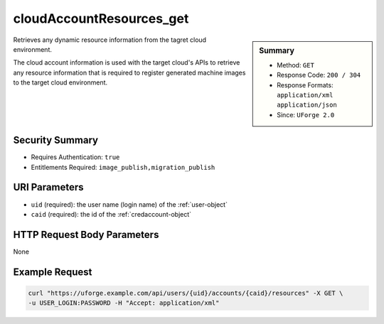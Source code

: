.. Copyright FUJITSU LIMITED 2016-2019

.. _cloudAccountResources-get:

cloudAccountResources_get
-------------------------

.. function:: GET /users/{uid}/accounts/{caid}/resources

.. sidebar:: Summary

	* Method: ``GET``
	* Response Code: ``200 / 304``
	* Response Formats: ``application/xml`` ``application/json``
	* Since: ``UForge 2.0``

Retrieves any dynamic resource information from the tagret cloud environment. 

The cloud account information is used with the target cloud's APIs to retrieve any resource information that is required to register generated machine images to the target cloud environment.

Security Summary
~~~~~~~~~~~~~~~~

* Requires Authentication: ``true``
* Entitlements Required: ``image_publish,migration_publish``

URI Parameters
~~~~~~~~~~~~~~

* ``uid`` (required): the user name (login name) of the :ref:`user-object`
* ``caid`` (required): the id of the :ref:`credaccount-object`

HTTP Request Body Parameters
~~~~~~~~~~~~~~~~~~~~~~~~~~~~

None

Example Request
~~~~~~~~~~~~~~~

.. code-block:: bash

	curl "https://uforge.example.com/api/users/{uid}/accounts/{caid}/resources" -X GET \
	-u USER_LOGIN:PASSWORD -H "Accept: application/xml"

.. seealso::

	 * :ref:`cloudAccountCert-create`
	 * :ref:`cloudAccountCert-delete`
	 * :ref:`cloudAccountCert-download`
	 * :ref:`cloudAccountCert-upload`
	 * :ref:`cloudAccount-create`
	 * :ref:`cloudAccount-delete`
	 * :ref:`cloudAccount-get`
	 * :ref:`cloudAccount-getAll`
	 * :ref:`cloudAccount-update`
	 * :ref:`credaccount-object`
